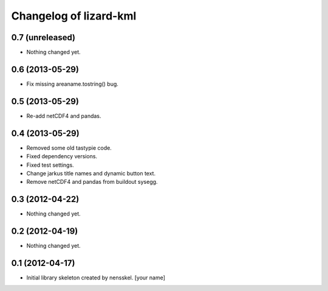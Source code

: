 Changelog of lizard-kml
===================================================


0.7 (unreleased)
----------------

- Nothing changed yet.


0.6 (2013-05-29)
----------------

- Fix missing areaname.tostring() bug. 


0.5 (2013-05-29)
----------------

- Re-add netCDF4 and pandas. 


0.4 (2013-05-29)
----------------

- Removed some old tastypie code.

- Fixed dependency versions.

- Fixed test settings.

- Change jarkus title names and dynamic button text.

- Remove netCDF4 and pandas from buildout sysegg.


0.3 (2012-04-22)
----------------

- Nothing changed yet.


0.2 (2012-04-19)
----------------

- Nothing changed yet.


0.1 (2012-04-17)
----------------

- Initial library skeleton created by nensskel.  [your name]
